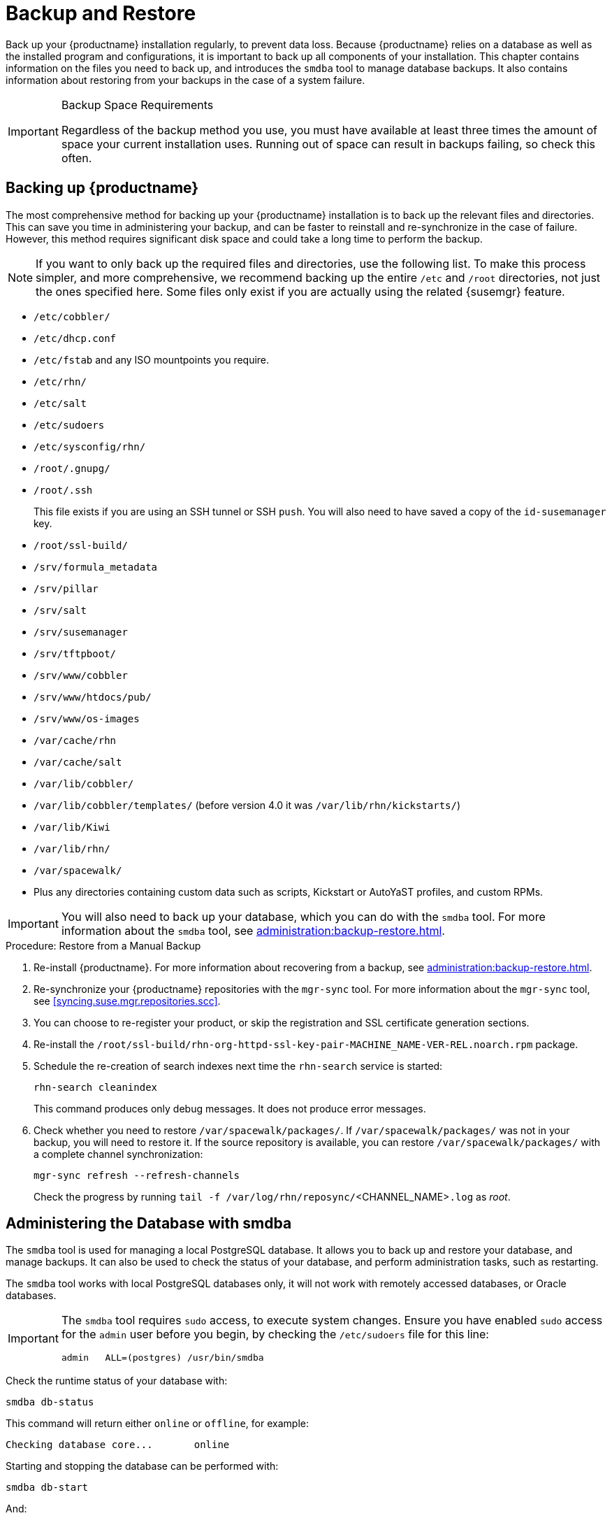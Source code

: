 [[backup-restore]]
= Backup and Restore

Back up your {productname} installation regularly, to prevent data loss.
Because {productname} relies on a database as well as the installed program and configurations, it is important to back up all components of your installation.
This chapter contains information on the files you need to back up, and introduces the [command]``smdba`` tool to manage database backups.
It also contains information about restoring from your backups in the case of a system failure.

.Backup Space Requirements
[IMPORTANT]
====
Regardless of the backup method you use, you must have available at least three times the amount of space your current installation uses.
Running out of space can result in backups failing, so check this often.
====



[[backup-restore-product]]
== Backing up {productname}

The most comprehensive method for backing up your {productname} installation is to back up the relevant files and directories.
This can save you time in administering your backup, and can be faster to reinstall and re-synchronize in the case of failure.
However, this method requires significant disk space and could take a long time to perform the backup.

[NOTE]
====
If you want to only back up the required files and directories, use the following list.
To make this process simpler, and more comprehensive, we recommend backing up the entire [path]``/etc`` and [path]``/root`` directories, not just the ones specified here.
Some files only exist if you are actually using the related {susemgr} feature.
====


* [path]``/etc/cobbler/``
* [path]``/etc/dhcp.conf``
* [path]``/etc/fstab`` and any ISO mountpoints you require.
* [path]``/etc/rhn/``
* [path]``/etc/salt``
* [path]``/etc/sudoers``
* [path]``/etc/sysconfig/rhn/``
* [path]``/root/.gnupg/``
* [path]``/root/.ssh``
+

This file exists if you are using an SSH tunnel or SSH [command]``push``.
You will also need to have saved a copy of the ``id-susemanager`` key.
* [path]``/root/ssl-build/``
* [path]``/srv/formula_metadata``
* [path]``/srv/pillar``
* [path]``/srv/salt``
* [path]``/srv/susemanager``
* [path]``/srv/tftpboot/``
* [path]``/srv/www/cobbler``
* [path]``/srv/www/htdocs/pub/``
* [path]``/srv/www/os-images``
* [path]``/var/cache/rhn``
* [path]``/var/cache/salt``
* [path]``/var/lib/cobbler/``
* [path]``/var/lib/cobbler/templates/`` (before version 4.0 it was [path]``/var/lib/rhn/kickstarts/``)
* [path]``/var/lib/Kiwi``
* [path]``/var/lib/rhn/``
* [path]``/var/spacewalk/``
* Plus any directories containing custom data such as scripts, Kickstart or AutoYaST profiles, and custom RPMs.

[IMPORTANT]
====
You will also need to back up your database, which you can do with the [command]``smdba`` tool.
For more information about the [command]``smdba`` tool, see xref:administration:backup-restore.adoc[].
====

.Procedure: Restore from a Manual Backup
. Re-install {productname}.
For more information about recovering from a backup, see xref:administration:backup-restore.adoc[].
. Re-synchronize your {productname} repositories with the [command]``mgr-sync`` tool.
For more information about the [command]``mgr-sync`` tool, see <<syncing.suse.mgr.repositories.scc>>.
. You can choose to re-register your product, or skip the registration and SSL certificate generation sections.
. Re-install the [path]``/root/ssl-build/rhn-org-httpd-ssl-key-pair-MACHINE_NAME-VER-REL.noarch.rpm`` package.
. Schedule the re-creation of search indexes next time the [command]``rhn-search`` service is started:
+
----
rhn-search cleanindex
----
+
This command produces only debug messages.
It does not produce error messages.
. Check whether you need to restore [path]``/var/spacewalk/packages/``.
If [path]``/var/spacewalk/packages/`` was not in your backup, you will need to restore it.
If the source repository is available, you can restore [path]``/var/spacewalk/packages/`` with a complete channel synchronization:
+
----
mgr-sync refresh --refresh-channels
----
+
Check the progress by running [command]``tail -f /var/log/rhn/reposync/``<CHANNEL_NAME>``.log`` as _root_.



[[bp.sect.backup.smdba.admin]]
== Administering the Database with smdba

The [command]``smdba`` tool is used for managing a local PostgreSQL database.
It allows you to back up and restore your database, and manage backups.
It can also be used to check the status of your database, and perform administration tasks, such as restarting.

The [command]``smdba`` tool works with local PostgreSQL databases only, it will not work with remotely accessed databases, or Oracle databases.

[IMPORTANT]
====
The [command]``smdba`` tool requires [command]``sudo`` access, to execute system changes.
Ensure you have enabled [command]``sudo`` access for the [username]``admin`` user before you begin, by checking the [path]``/etc/sudoers`` file for this line:

----
admin   ALL=(postgres) /usr/bin/smdba
----

====

Check the runtime status of your database with:

----
smdba db-status
----

This command will return either ``online`` or ``offline``, for example:

----
Checking database core...       online
----

Starting and stopping the database can be performed with:

----
smdba db-start
----

And:

----
smdba db-stop
----



[[bp.sect.backup.smdba.performbackup]]
== Database Backup with smdba

The [command]``smdba`` tool performs a continuous archiving backup.
This backup method combines a log of every change made to the database during the current session, with a series of more traditional backup files.
When a crash occurs, the database state is first restored from the most recent backup file on disk, then the log of the current session is replayed exactly, to bring the database back to a current state.
A continuous archiving backup with [command]``smdba`` is performed with the database running, so there is no need for downtime.

This method of backing up is stable and generally creates consistent snapshots, however it can take up a lot of storage space.
Ensure you have at least three times the current database size of space available for backups.
You can check your current database size by navigating to [path]``/var/lib/pgsql/`` and running [command]``df -h``.

The [command]``smdba`` tool also manages your archives, keeping only the most recent backup, and the current archive of logs.
The log files can only be a maximum file size of 16{nbsp}MB, so a new log file will be created when the files reach this size.
Every time you create a new backup, previous backups will be purged to release disk space.
We recommend you use [command]``cron`` to schedule your [command]``smdba`` backups to ensure that your storage is managed effectively, and you always have a backup ready in case of failure.



=== Performing a Manual Database Backup

The [command]``smdba`` tool can be run directly from the command line.
We recommend you run a manual database backup immediately after installation, or if you have made any significant changes to your configuration.

[NOTE]
====
When [command]``smdba`` is run for the first time, or if you have changed the location of the backup, it will need to restart your database before performing the archive.
This will result in a small amount of downtime.
Regular database backups will not require any downtime.
====

.Procedure: Performing a Manual Database Backup
. Allocate permanent storage space for your backup.
This example uses a directory located at [path]``/var/spacewalk/``.
This will become a permanent target for your backup, so ensure it will remain accessible by your server at all times.
. In your backup location, create a directory for the backup:
+

----
sudo -u postgres mkdir /var/spacewalk/db-backup
----
+

Or, as root:
+

----
install -d -o postgres -g postgres -m 700 /var/spacewalk/db-backup
----

. Ensure you have the correct permissions set on the backup location:
+

----
chown postgres:postgres /var/spacewalk/db-backup
----
+

. To create a backup for the first time, run the [command]``smdba backup-hot`` command with the [option]``enable`` option set.
This will create the backup in the specified directory, and, if necessary, restart the database:
+

----
smdba backup-hot --enable=on --backup-dir=/var/spacewalk/db-backup
----
+

This command produces debug messages and finishes sucessfully with the output:
+

----
INFO: Finished
----
+

. Check that the backup files exist in the [path]``/var/spacewalk/db-backup`` directory, to ensure that your backup has been successful.



[[smdba.automatic.backup.with.cron]]
=== Scheduling Automatic Backups


You do not need to shut down your system to perform a database backup with [command]``smdba``.
However, because it is a large operation, database performance can slow down while the backup is running.
We recommend you schedule regular database backups for a low-traffic period, to minimize disruption.

[IMPORTANT]
====
Ensure you have at least three times the current database size of space available for backups.
You can check your current database size by navigating to [path]``/var/lib/pgsql/`` and running [command]``df -h``.
====

.Procedure: Scheduling Automatic Backups
. Create a directory for the backup, and set the appropriate permissions (as root):
+

----
install -m 700 -o postgres -g postgres /var/spacewalk/db-backup
----

. Open [path]``/etc/cron.d/db-backup-mgr``, or create it if it does not exist, and add the following line to create the cron job:
+

----
0 2 * * * root /usr/bin/smdba backup-hot --enable=on --backup-dir=/var/spacewalk/db-backup
----

. Check the backup directory regularly to ensure the backups are working as expected.



[[bp.sect.backup.smdba.restore]]
== Restoring from Backup

The [command]``smdba`` tool can be used to restore from backup in the case of failure.

.Procedure: Restoring from Backup
. Shut down the database:
+

----
smdba db-stop
----
. Start the restore process and wait for it to complete:
+

----
smdba backup-restore start
----

. Restart the database:
+

----
smdba db-start
----

. Check if there are differences between the RPMs and the database.
+

----
spacewalk-data-fsck
----



[[config-smdb.archivelog]]
== Archive Log Settings

Archive logging allows the database management tool [command]``smdba`` to perform hot backups.
In {productname} with an embedded database, archive logging is enabled by default.


PostgreSQL maintains a limited number of archive logs.
Using the default configuration, approximately 64 files with a size of 16 MiB are stored.

// FIXME: Use sle 15 channels as an example
Creating a user and syncing the channels:

* SLES12-SP2-Pool-x86_64
* SLES12-SP2-Updates-x86_64
* SLE-Manager-Tools12-Pool-x86_64-SP2
* SLE-Manager-Tools12-Updates-x86_64-SP2


PostgreSQL will generate an additional roughly 1 GB of data.
So it is important to think about a backup strategy and create a backups in a regular way.

Archive logs are stored at [path]``/var/lib/pgsql/data/pg_xlog/`` (postgresql).



[[config-smdb.spaces]]
== Retrieving an Overview of Occupied Database Space


Database administrators may use the subcommand [command]``space-overview`` to get a report about occupied table spaces, for example:

----
smdba space-overview
----

outputs:

----
SUSE Manager Database Control. Version 1.5.2
Copyright (c) 2012 by SUSE Linux Products GmbH


Tablespace  | Size (Mb) | Avail (Mb) | Use %
------------+-----------+------------+------
postgres    | 7         | 49168      | 0.013
susemanager | 776       | 48399      | 1.602
----


The [command]``smdba`` command is available for PostgreSQL.
For a more detailed report, use the [command]``space-tables`` subcommand.
It lists the table and its size, for example:

----
smdba space-tables
----

outputs:

----
SUSE Manager Database Control. Version 1.5.2
Copyright (c) 2012 by SUSE Linux Products GmbH


Table                                 | Size
--------------------------------------+-----------
public.all_primary_keys               | 0 bytes
public.all_tab_columns                | 0 bytes
public.allserverkeywordsincereboot    | 0 bytes
public.dblink_pkey_results            | 0 bytes
public.dual                           | 8192 bytes
public.evr_t                          | 0 bytes
public.log                            | 32 kB
...
----



== Moving the Database


It is possible to move the database to another location.
For example, move the database if the database storage space is running low.
The following procedure will guide you through moving the database to a new location for use by {productname}.

.Procedure: Moving the Database
. The default storage location for {productname} is [path]``/var/lib/pgsql/``. If you would like to move it, for example to [path]``/storage/postgres/``, proceed as follows.

. Stop the running database with (as root):
+

----
rcpostgresql stop
----
+
Shut down the running Spacewalk services with:
+

----
spacewalk-service stop
----
. Copy the current working directory structure with [command]``cp`` using the [option]``-a, --archive`` option.
For example:
+

----
cp --archive /var/lib/pgsql/ /storage/postgres/
----
+
This command will copy the contents of [path]``/var/lib/pgsql/``
to [path]``/storage/postgres/pgsql/``.
+
IMPORTANT: The contents of the [path]``/var/lib/pgsql`` directory needs to remain the same, otherwise the {productname} database may malfunction.
You also should ensure that there is enough available disk space.
+

. Mount the new database directory with:
+

----
mount /storage/postgres/pgsql
----
. Make sure ownership is `postgres:postgres` and not `root:root` by changing to the new directory and running the following commands:
+

----
cd /storage/postgres/pgsql/
ls -l
----
+

Outputs:
+

----
total 8
drwxr-x---  4 postgres postgres   47 Jun  2 14:35 ./
----
. Add the new database mount location to your servers fstab by editing  [path]``etc/fstab``.
. Start the database with:
+

----
rcpostgresql start
----

. Start the Spacewalk services with:
+

----
spacewalk-service start
----


[[config-smdb.recover-root]]
== Recovering from a Crashed Root Partition


This section provides guidance on restoring your server after its root partition has crashed.
This section assumes you have setup your server similar to the procedure explained in Installation guide with separate partitions for the database and for channels mounted at [path]``/var/lib/pgsql`` and [path]``/var/spacewalk/``.

.Procedure: Recovering from a Crashed Root Partition
. Install {productname}.
Do not mount the [path]``/var/spacewalk`` and [path]``/var/lib/pgsql`` partitions.
Wait for the installation to complete before going on to the next step.
. Shut down the services with [command]``spacewalk-service shutdown``.
. Shut down the database with [command]``rcpostgresql stop``.
. Mount [path]``/var/spacewalk`` and [path]``/var/lib/pgsql`` partitions.
. Restore the directories listed in <<backup-restore-product>>.
. Start the Spacewalk services with [command]``spacewalk-services start``.
. Start the database with [command]``rcpostgresql start``.

{productname} should now operate normally without loss of your database or synced channels.



== Database Connection Information

The information for connecting to the {productname} database is located in [path]``/etc/rhn/rhn.conf``:

// There are no such default, they are user-spcified, though
----
db_backend = postgresql
db_user = susemanager
db_password = susemanager
db_name = susemanager
db_host = localhost
db_port = 5432
db_ssl_enabled =
----
